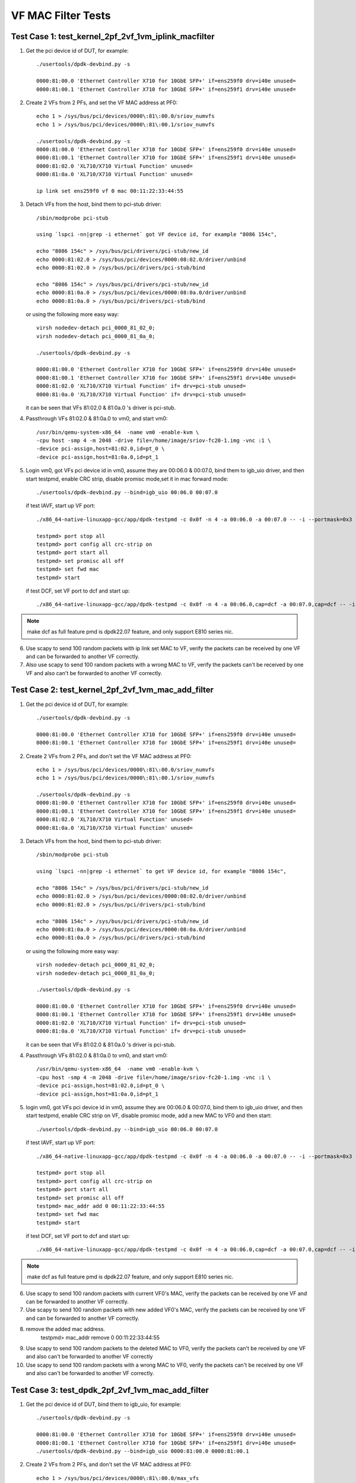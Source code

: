 .. SPDX-License-Identifier: BSD-3-Clause
   Copyright(c) 2015-2017 Intel Corporation

===================
VF MAC Filter Tests
===================

Test Case 1: test_kernel_2pf_2vf_1vm_iplink_macfilter
=====================================================

1. Get the pci device id of DUT, for example::

      ./usertools/dpdk-devbind.py -s

      0000:81:00.0 'Ethernet Controller X710 for 10GbE SFP+' if=ens259f0 drv=i40e unused=
      0000:81:00.1 'Ethernet Controller X710 for 10GbE SFP+' if=ens259f1 drv=i40e unused=

2. Create 2 VFs from 2 PFs, and set the VF MAC address at PF0::

      echo 1 > /sys/bus/pci/devices/0000\:81\:00.0/sriov_numvfs
      echo 1 > /sys/bus/pci/devices/0000\:81\:00.1/sriov_numvfs

      ./usertools/dpdk-devbind.py -s
      0000:81:00.0 'Ethernet Controller X710 for 10GbE SFP+' if=ens259f0 drv=i40e unused=
      0000:81:00.1 'Ethernet Controller X710 for 10GbE SFP+' if=ens259f1 drv=i40e unused=
      0000:81:02.0 'XL710/X710 Virtual Function' unused=
      0000:81:0a.0 'XL710/X710 Virtual Function' unused=

      ip link set ens259f0 vf 0 mac 00:11:22:33:44:55

3. Detach VFs from the host, bind them to pci-stub driver::

      /sbin/modprobe pci-stub

      using `lspci -nn|grep -i ethernet` got VF device id, for example "8086 154c",

      echo "8086 154c" > /sys/bus/pci/drivers/pci-stub/new_id
      echo 0000:81:02.0 > /sys/bus/pci/devices/0000:08:02.0/driver/unbind
      echo 0000:81:02.0 > /sys/bus/pci/drivers/pci-stub/bind

      echo "8086 154c" > /sys/bus/pci/drivers/pci-stub/new_id
      echo 0000:81:0a.0 > /sys/bus/pci/devices/0000:08:0a.0/driver/unbind
      echo 0000:81:0a.0 > /sys/bus/pci/drivers/pci-stub/bind

   or using the following more easy way::

      virsh nodedev-detach pci_0000_81_02_0;
      virsh nodedev-detach pci_0000_81_0a_0;

      ./usertools/dpdk-devbind.py -s

      0000:81:00.0 'Ethernet Controller X710 for 10GbE SFP+' if=ens259f0 drv=i40e unused=
      0000:81:00.1 'Ethernet Controller X710 for 10GbE SFP+' if=ens259f1 drv=i40e unused=
      0000:81:02.0 'XL710/X710 Virtual Function' if= drv=pci-stub unused=
      0000:81:0a.0 'XL710/X710 Virtual Function' if= drv=pci-stub unused=

   it can be seen that VFs 81:02.0 & 81:0a.0 's driver is pci-stub.

4. Passthrough VFs 81:02.0 & 81:0a.0 to vm0, and start vm0::

      /usr/bin/qemu-system-x86_64  -name vm0 -enable-kvm \
      -cpu host -smp 4 -m 2048 -drive file=/home/image/sriov-fc20-1.img -vnc :1 \
      -device pci-assign,host=81:02.0,id=pt_0 \
      -device pci-assign,host=81:0a.0,id=pt_1

5. Login vm0, got VFs pci device id in vm0, assume they are 00:06.0 & 00:07.0,
   bind them to igb_uio driver, and then start testpmd, enable CRC strip,
   disable promisc mode,set it in mac forward mode::

      ./usertools/dpdk-devbind.py --bind=igb_uio 00:06.0 00:07.0

   if test IAVF, start up VF port::

      ./x86_64-native-linuxapp-gcc/app/dpdk-testpmd -c 0x0f -n 4 -a 00:06.0 -a 00:07.0 -- -i --portmask=0x3

      testpmd> port stop all
      testpmd> port config all crc-strip on
      testpmd> port start all
      testpmd> set promisc all off
      testpmd> set fwd mac
      testpmd> start

   if test DCF, set VF port to dcf and start up::

      ./x86_64-native-linuxapp-gcc/app/dpdk-testpmd -c 0x0f -n 4 -a 00:06.0,cap=dcf -a 00:07.0,cap=dcf -- -i --portmask=0x3

.. note::

      make dcf as full feature pmd is dpdk22.07 feature, and only support E810 series nic.

6. Use scapy to send 100 random packets with ip link set MAC to VF, verify the
   packets can be received by one VF and can be forwarded to another VF
   correctly.

7. Also use scapy to send 100 random packets with a wrong MAC to VF, verify
   the packets can't be received by one VF and also can't be forwarded to
   another VF correctly.

Test Case 2: test_kernel_2pf_2vf_1vm_mac_add_filter
===================================================

1. Get the pci device id of DUT, for example::

      ./usertools/dpdk-devbind.py -s

      0000:81:00.0 'Ethernet Controller X710 for 10GbE SFP+' if=ens259f0 drv=i40e unused=
      0000:81:00.1 'Ethernet Controller X710 for 10GbE SFP+' if=ens259f1 drv=i40e unused=

2. Create 2 VFs from 2 PFs, and don't set the VF MAC address at PF0::

      echo 1 > /sys/bus/pci/devices/0000\:81\:00.0/sriov_numvfs
      echo 1 > /sys/bus/pci/devices/0000\:81\:00.1/sriov_numvfs

      ./usertools/dpdk-devbind.py -s
      0000:81:00.0 'Ethernet Controller X710 for 10GbE SFP+' if=ens259f0 drv=i40e unused=
      0000:81:00.1 'Ethernet Controller X710 for 10GbE SFP+' if=ens259f1 drv=i40e unused=
      0000:81:02.0 'XL710/X710 Virtual Function' unused=
      0000:81:0a.0 'XL710/X710 Virtual Function' unused=

3. Detach VFs from the host, bind them to pci-stub driver::

      /sbin/modprobe pci-stub

      using `lspci -nn|grep -i ethernet` to get VF device id, for example "8086 154c",

      echo "8086 154c" > /sys/bus/pci/drivers/pci-stub/new_id
      echo 0000:81:02.0 > /sys/bus/pci/devices/0000:08:02.0/driver/unbind
      echo 0000:81:02.0 > /sys/bus/pci/drivers/pci-stub/bind

      echo "8086 154c" > /sys/bus/pci/drivers/pci-stub/new_id
      echo 0000:81:0a.0 > /sys/bus/pci/devices/0000:08:0a.0/driver/unbind
      echo 0000:81:0a.0 > /sys/bus/pci/drivers/pci-stub/bind

   or using the following more easy way::

      virsh nodedev-detach pci_0000_81_02_0;
      virsh nodedev-detach pci_0000_81_0a_0;

      ./usertools/dpdk-devbind.py -s

      0000:81:00.0 'Ethernet Controller X710 for 10GbE SFP+' if=ens259f0 drv=i40e unused=
      0000:81:00.1 'Ethernet Controller X710 for 10GbE SFP+' if=ens259f1 drv=i40e unused=
      0000:81:02.0 'XL710/X710 Virtual Function' if= drv=pci-stub unused=
      0000:81:0a.0 'XL710/X710 Virtual Function' if= drv=pci-stub unused=

   it can be seen that VFs 81:02.0 & 81:0a.0 's driver is pci-stub.

4. Passthrough VFs 81:02.0 & 81:0a.0 to vm0, and start vm0::

      /usr/bin/qemu-system-x86_64  -name vm0 -enable-kvm \
      -cpu host -smp 4 -m 2048 -drive file=/home/image/sriov-fc20-1.img -vnc :1 \
      -device pci-assign,host=81:02.0,id=pt_0 \
      -device pci-assign,host=81:0a.0,id=pt_1

5. login vm0, got VFs pci device id in vm0, assume they are 00:06.0 & 00:07.0,
   bind them to igb_uio driver, and then start testpmd, enable CRC strip on
   VF, disable promisc mode, add a new MAC to VF0 and then start::

      ./usertools/dpdk-devbind.py --bind=igb_uio 00:06.0 00:07.0

   if test IAVF, start up VF port::

      ./x86_64-native-linuxapp-gcc/app/dpdk-testpmd -c 0x0f -n 4 -a 00:06.0 -a 00:07.0 -- -i --portmask=0x3

      testpmd> port stop all
      testpmd> port config all crc-strip on
      testpmd> port start all
      testpmd> set promisc all off
      testpmd> mac_addr add 0 00:11:22:33:44:55
      testpmd> set fwd mac
      testpmd> start

   if test DCF, set VF port to dcf and start up::

      ./x86_64-native-linuxapp-gcc/app/dpdk-testpmd -c 0x0f -n 4 -a 00:06.0,cap=dcf -a 00:07.0,cap=dcf -- -i --portmask=0x3

.. note::

      make dcf as full feature pmd is dpdk22.07 feature, and only support E810 series nic.

6. Use scapy to send 100 random packets with current VF0's MAC, verify the
   packets can be received by one VF and can be forwarded to another VF
   correctly.

7. Use scapy to send 100 random packets with new added VF0's MAC, verify the
   packets can be received by one VF and can be forwarded to another VF
   correctly.

8. remove the added mac address.
      testpmd> mac_addr remove 0 00:11:22:33:44:55

9. Use scapy to send 100 random packets to the deleted MAC to VF0, verify the
   packets can't be received by one VF and also can't be forwarded to another
   VF correctly

10. Use scapy to send 100 random packets with a wrong MAC to VF0, verify the
    packets can't be received by one VF and also can't be forwarded to another
    VF correctly.

Test Case 3: test_dpdk_2pf_2vf_1vm_mac_add_filter
===================================================

1. Get the pci device id of DUT, bind them to igb_uio, for example::

      ./usertools/dpdk-devbind.py -s

      0000:81:00.0 'Ethernet Controller X710 for 10GbE SFP+' if=ens259f0 drv=i40e unused=
      0000:81:00.1 'Ethernet Controller X710 for 10GbE SFP+' if=ens259f1 drv=i40e unused=
      ./usertools/dpdk-devbind.py --bind=igb_uio 0000:81:00.0 0000:81:00.1

2. Create 2 VFs from 2 PFs, and don't set the VF MAC address at PF0::

      echo 1 > /sys/bus/pci/devices/0000\:81\:00.0/max_vfs
      echo 1 > /sys/bus/pci/devices/0000\:81\:00.1/max_vfs

      ./usertools/dpdk-devbind.py -s
      0000:81:00.0 'Ethernet Controller X710 for 10GbE SFP+'  drv=igb_uio unused=i40e
      0000:81:00.1 'Ethernet Controller X710 for 10GbE SFP+'  drv=igb_uio unused=i40e
      0000:81:02.0 'XL710/X710 Virtual Function' unused=
      0000:81:0a.0 'XL710/X710 Virtual Function' unused=

3. Start testpmd::

      ./x86_64-native-linuxapp-gcc/app/dpdk-testpmd -c 0x6 -n 4 -b 0000:81:02.0 -b 0000:81:0a.0 -- -i

4. Detach VFs from the host, bind them to pci-stub driver::

      /sbin/modprobe pci-stub

      using `lspci -nn|grep -i ethernet` to get VF device id, for example "8086 154c",

      echo "8086 154c" > /sys/bus/pci/drivers/pci-stub/new_id
      echo 0000:81:02.0 > /sys/bus/pci/devices/0000:08:02.0/driver/unbind
      echo 0000:81:02.0 > /sys/bus/pci/drivers/pci-stub/bind

      echo "8086 154c" > /sys/bus/pci/drivers/pci-stub/new_id
      echo 0000:81:0a.0 > /sys/bus/pci/devices/0000:08:0a.0/driver/unbind
      echo 0000:81:0a.0 > /sys/bus/pci/drivers/pci-stub/bind

   or using the following more easy way::

      virsh nodedev-detach pci_0000_81_02_0;
      virsh nodedev-detach pci_0000_81_0a_0;

      ./usertools/dpdk-devbind.py -s

      0000:81:00.0 'Ethernet Controller X710 for 10GbE SFP+' if=ens259f0 drv=i40e unused=
      0000:81:00.1 'Ethernet Controller X710 for 10GbE SFP+' if=ens259f1 drv=i40e unused=
      0000:81:02.0 'XL710/X710 Virtual Function' if= drv=pci-stub unused=
      0000:81:0a.0 'XL710/X710 Virtual Function' if= drv=pci-stub unused=

   it can be seen that VFs 81:02.0 & 81:0a.0 's driver is pci-stub.
5. Passthrough VFs 81:02.0 & 81:0a.0 to vm0, and start vm0::

      /usr/bin/qemu-system-x86_64  -name vm0 -enable-kvm \
      -cpu host -smp 4 -m 2048 -drive file=/home/image/sriov-fc20-1.img -vnc :1 \
      -device pci-assign,host=81:02.0,id=pt_0 \
      -device pci-assign,host=81:0a.0,id=pt_1

6. login vm0, got VFs pci device id in vm0, assume they are 00:06.0 & 00:07.0,
   bind them to igb_uio driver, and then start testpmd, enable CRC strip on
   VF, disable promisc mode, add a new MAC to VF0 and then start::

      ./usertools/dpdk-devbind.py --bind=igb_uio 00:06.0 00:07.0
      ./x86_64-native-linuxapp-gcc/app/dpdk-testpmd -c 0x0f -n 4 -a 00:06.0 -a 00:07.0 -- -i --portmask=0x3

      testpmd> port stop all
      testpmd> port config all crc-strip on
      testpmd> port start all
      testpmd> set promisc all off
      testpmd> mac_addr add 0 00:11:22:33:44:55
      testpmd> set fwd mac
      testpmd> start

7. Use scapy to send 100 random packets with current VF0's MAC, verify the
   packets can be received by one VF and can be forwarded to another VF
   correctly.

8. Use scapy to send 100 random packets with new added VF0's MAC, verify the
   packets can be received by one VF and can be forwarded to another VF
   correctly.

9. remove the added mac address.
      testpmd> mac_addr remove 0 00:11:22:33:44:55

10. Use scapy to send 100 random packets to the deleted MAC to VF0, verify the
    packets can't be received by one VF and also can't be forwarded to another
    VF correctly

11. Use scapy to send 100 random packets with a wrong MAC to VF0, verify the
    packets can't be received by one VF and also can't be forwarded to
    another VF correctly.

Test Case 4: test_dpdk_2pf_2vf_1vm_iplink_macfilter
===================================================

1. Get the pci device id of DUT, bind them to igb_uio, for example::

      ./usertools/dpdk-devbind.py -s

      0000:81:00.0 'Ethernet Controller X710 for 10GbE SFP+' if=ens259f0 drv=i40e unused=
      0000:81:00.1 'Ethernet Controller X710 for 10GbE SFP+' if=ens259f1 drv=i40e unused=
      ./usertools/dpdk-devbind.py --bind=igb_uio 0000:81:00.0 0000:81:00.1


2. Create 2 VFs from 2 PFs, and set the VF MAC address at PF0::

      echo 1 > /sys/bus/pci/devices/0000\:81\:00.0/max_vfs
      echo 1 > /sys/bus/pci/devices/0000\:81\:00.1/max_vfs

      ./usertools/dpdk-devbind.py -s
      0000:81:00.0 'Ethernet Controller X710 for 10GbE SFP+'  drv=igb_uio unused=i40e
      0000:81:00.1 'Ethernet Controller X710 for 10GbE SFP+'  drv=igb_uio unused=i40e
      0000:81:02.0 'XL710/X710 Virtual Function' unused=
      0000:81:0a.0 'XL710/X710 Virtual Function' unused=

3. Start testpmd::

      ./x86_64-native-linuxapp-gcc/app/dpdk-testpmd -c 0x6 -n 4 -b 0000:81:02.0 -b 0000:81:0a.0 -- -i
      testpmd>set vf mac addr 0 0 00:11:22:33:44:55

4. Detach VFs from the host, bind them to pci-stub driver::

      /sbin/modprobe pci-stub

      using `lspci -nn|grep -i ethernet` to get VF device id, for example "8086 154c",

      echo "8086 154c" > /sys/bus/pci/drivers/pci-stub/new_id
      echo 0000:81:02.0 > /sys/bus/pci/devices/0000:08:02.0/driver/unbind
      echo 0000:81:02.0 > /sys/bus/pci/drivers/pci-stub/bind

      echo "8086 154c" > /sys/bus/pci/drivers/pci-stub/new_id
      echo 0000:81:0a.0 > /sys/bus/pci/devices/0000:08:0a.0/driver/unbind
      echo 0000:81:0a.0 > /sys/bus/pci/drivers/pci-stub/bind

   or using the following more easy way::

      virsh nodedev-detach pci_0000_81_02_0;
      virsh nodedev-detach pci_0000_81_0a_0;

      ./usertools/dpdk-devbind.py -s

      0000:81:00.0 'Ethernet Controller X710 for 10GbE SFP+' if=ens259f0 drv=i40e unused=
      0000:81:00.1 'Ethernet Controller X710 for 10GbE SFP+' if=ens259f1 drv=i40e unused=
      0000:81:02.0 'XL710/X710 Virtual Function' if= drv=pci-stub unused=
      0000:81:0a.0 'XL710/X710 Virtual Function' if= drv=pci-stub unused=

   it can be seen that VFs 81:02.0 & 81:0a.0 's driver is pci-stub.
5. Passthrough VFs 81:02.0 & 81:0a.0 to vm0, and start vm0::

      /usr/bin/qemu-system-x86_64  -name vm0 -enable-kvm \
      -cpu host -smp 4 -m 2048 -drive file=/home/image/sriov-fc20-1.img -vnc :1 \
      -device pci-assign,host=81:02.0,id=pt_0 \
      -device pci-assign,host=81:0a.0,id=pt_1

6. Login vm0, got VFs pci device id in vm0, assume they are 00:06.0 & 00:07.0,
   bind them to igb_uio driver, and then start testpmd, enable CRC strip,
   disable promisc mode, set it in mac forward mode::

      ./usertools/dpdk-devbind.py --bind=igb_uio 00:06.0 00:07.0
      ./x86_64-native-linuxapp-gcc/app/dpdk-testpmd -c 0x0f -n 4 -a 00:06.0 -a 00:07.0 -- -i --portmask=0x3

      testpmd> port stop all
      testpmd> port config all crc-strip on
      testpmd> port start all
      testpmd> set promisc all off
      testpmd> set fwd mac
      testpmd> start

7. Use scapy to send 100 random packets with ip link set MAC to VF, verify the
   packets can be received by one VF and can be forwarded to another VF
   correctly.

8. Also use scapy to send 100 random packets with a wrong MAC to VF, verify
   the packets can't be received by one VF and also can't be forwarded to
   another VF correctly.
